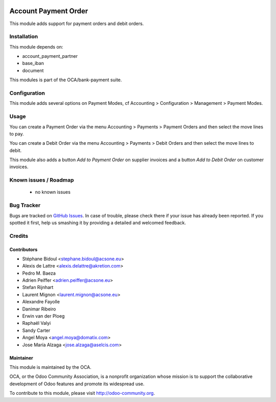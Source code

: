 .. image:: https://img.shields.io/badge/licence-AGPL--3-blue.svg
    :alt: License: AGPL-3

=====================
Account Payment Order
=====================

This module adds support for payment orders and debit orders.

Installation
============

This module depends on:

* account_payment_partner
* base_iban
* document

This modules is part of the OCA/bank-payment suite.

Configuration
=============

This module adds several options on Payment Modes, cf Accounting > Configuration > Management > Payment Modes.

Usage
=====

You can create a Payment Order via the menu Accounting > Payments > Payment Orders and then select the move lines to pay.

You can create a Debit Order via the menu Accounting > Payments > Debit Orders and then select the move lines to debit.

This module also adds a button *Add to Payment Order* on supplier invoices and a button *Add to Debit Order* on customer invoices.

.. image:: https://odoo-community.org/website/image/ir.attachment/5784_f2813bd/datas
   :alt: Try me on Runbot
   :target: https://runbot.odoo-community.org/runbot/173/10.0

Known issues / Roadmap
======================

 * no known issues

Bug Tracker
===========

Bugs are tracked on `GitHub Issues
<https://github.com/OCA/bank-payment/issues>`_. In case of trouble, please
check there if your issue has already been reported. If you spotted it first,
help us smashing it by providing a detailed and welcomed feedback.

Credits
=======

Contributors
------------

* Stéphane Bidoul <stephane.bidoul@acsone.eu>
* Alexis de Lattre <alexis.delattre@akretion.com>
* Pedro M. Baeza
* Adrien Peiffer <adrien.peiffer@acsone.eu>
* Stefan Rijnhart
* Laurent Mignon <laurent.mignon@acsone.eu>
* Alexandre Fayolle
* Danimar Ribeiro
* Erwin van der Ploeg
* Raphaël Valyi
* Sandy Carter
* Angel Moya <angel.moya@domatix.com>
* Jose María Alzaga <jose.alzaga@aselcis.com>

Maintainer
----------

.. image:: http://odoo-community.org/logo.png
   :alt: Odoo Community Association
   :target: http://odoo-community.org

This module is maintained by the OCA.

OCA, or the Odoo Community Association, is a nonprofit organization whose mission is to support the collaborative development of Odoo features and promote its widespread use.

To contribute to this module, please visit http://odoo-community.org.


